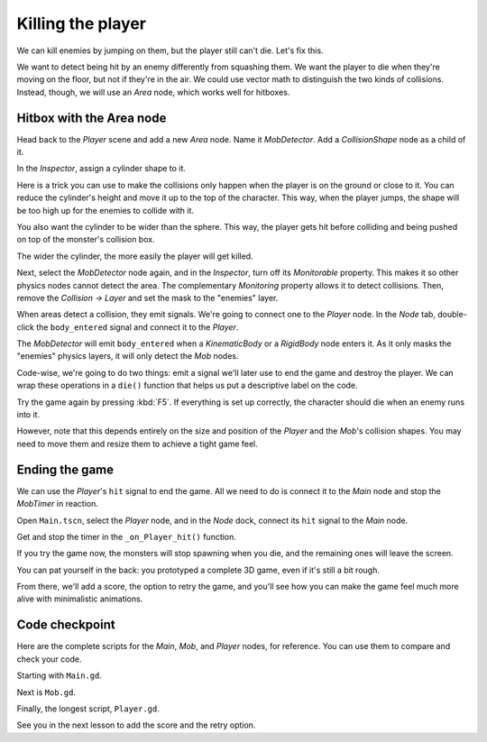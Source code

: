 .. _doc_first_3d_game_killing_the_player:

Killing the player
==================

We can kill enemies by jumping on them, but the player still can't die.
Let's fix this.

We want to detect being hit by an enemy differently from squashing them.
We want the player to die when they're moving on the floor, but not if
they're in the air. We could use vector math to distinguish the two
kinds of collisions. Instead, though, we will use an *Area* node, which
works well for hitboxes.

Hitbox with the Area node
-------------------------

Head back to the *Player* scene and add a new *Area* node. Name it
*MobDetector*. Add a *CollisionShape* node as a child of it.

|image0|

In the *Inspector*, assign a cylinder shape to it.

|image1|

Here is a trick you can use to make the collisions only happen when the
player is on the ground or close to it. You can reduce the cylinder's
height and move it up to the top of the character. This way, when the
player jumps, the shape will be too high up for the enemies to collide
with it.

|image2|

You also want the cylinder to be wider than the sphere. This way, the
player gets hit before colliding and being pushed on top of the
monster's collision box.

The wider the cylinder, the more easily the player will get killed.

Next, select the *MobDetector* node again, and in the *Inspector*, turn
off its *Monitorable* property. This makes it so other physics nodes
cannot detect the area. The complementary *Monitoring* property allows
it to detect collisions. Then, remove the *Collision -> Layer* and set
the mask to the "enemies" layer.

|image3|

When areas detect a collision, they emit signals. We're going to connect
one to the *Player* node. In the *Node* tab, double-click the
``body_entered`` signal and connect it to the *Player*.

|image4|

The *MobDetector* will emit ``body_entered`` when a *KinematicBody* or a
*RigidBody* node enters it. As it only masks the "enemies" physics
layers, it will only detect the *Mob* nodes.

Code-wise, we're going to do two things: emit a signal we'll later use
to end the game and destroy the player. We can wrap these operations in
a ``die()`` function that helps us put a descriptive label on the code.

.. tabs::
 .. code-tab:: gdscript GDScript

   # Emitted when the player was hit by a mob.
   # Put this at the top of the script.
   signal hit


   # And this function at the bottom.
   func die():
       emit_signal("hit")
       queue_free()


   func _on_MobDetector_body_entered(_body):
       die()

 .. code-tab:: csharp

    // Don't forget to rebuild the project so the editor knows about the new signal.

    // Emitted when the player was hit by a mob.
    [Signal]
    public delegate void HitEventHandler();

    // ...

    private void Die()
    {
        EmitSignal(nameof(Hit));
        QueueFree();
    }

    // We also specified this function name in PascalCase in the editor's connection window
    public void OnMobDetectorBodyEntered(Node body)
    {
        Die();
    }

Try the game again by pressing :kbd:`F5`. If everything is set up correctly,
the character should die when an enemy runs into it.

However, note that this depends entirely on the size and position of the
*Player* and the *Mob*\ 's collision shapes. You may need to move them
and resize them to achieve a tight game feel.

Ending the game
---------------

We can use the *Player*\ 's ``hit`` signal to end the game. All we need
to do is connect it to the *Main* node and stop the *MobTimer* in
reaction.

Open ``Main.tscn``, select the *Player* node, and in the *Node* dock,
connect its ``hit`` signal to the *Main* node.

|image5|

Get and stop the timer in the ``_on_Player_hit()`` function.

.. tabs::
 .. code-tab:: gdscript GDScript

   func _on_Player_hit():
       $MobTimer.stop()

 .. code-tab:: csharp

    // We also specified this function name in PascalCase in the editor's connection window
    public void OnPlayerHit()
    {
        GetNode<Timer>("MobTimer").Stop();
    }

If you try the game now, the monsters will stop spawning when you die,
and the remaining ones will leave the screen.

You can pat yourself in the back: you prototyped a complete 3D game,
even if it's still a bit rough.

From there, we'll add a score, the option to retry the game, and you'll
see how you can make the game feel much more alive with minimalistic
animations.

Code checkpoint
---------------

Here are the complete scripts for the *Main*, *Mob*, and *Player* nodes,
for reference. You can use them to compare and check your code.

Starting with ``Main.gd``.

.. tabs::
 .. code-tab:: gdscript GDScript

   extends Node

   export(PackedScene) var mob_scene


   func _ready():
       randomize()


   func _on_MobTimer_timeout():
       # Create a new instance of the Mob scene.
       var mob = mob_scene.instance()

       # Choose a random location on the SpawnPath.
       var mob_spawn_location = get_node("SpawnPath/SpawnLocation")
       # And give it a random offset.
       mob_spawn_location.unit_offset = randf()

       # Communicate the spawn location and the player's location to the mob.
       var player_position = $Player.transform.origin
       mob.initialize(mob_spawn_location.translation, player_position)

       # Spawn the mob by adding it to the Main scene.
       add_child(mob)


   func _on_Player_hit():
       $MobTimer.stop()

 .. code-tab:: csharp

    public class Main : Node
    {
    #pragma warning disable 649
        [Export]
        public PackedScene MobScene;
    #pragma warning restore 649

        public override void _Ready()
        {
            GD.Randomize();
        }

        public void OnMobTimerTimeout()
        {
            // Create a new instance of the Mob scene.
            var mob = (Mob)MobScene.Instance();

            // Choose a random location on the SpawnPath.
            // We store the reference to the SpawnLocation node.
            var mobSpawnLocation = GetNode<PathFollow>("SpawnPath/SpawnLocation");
            // And give it a random offset.
            mobSpawnLocation.UnitOffset = GD.Randf();

            // Communicate the spawn location and the player's location to the mob.
            Vector3 playerPosition = GetNode<Player>("Player").Transform.origin;
            mob.Initialize(mobSpawnLocation.Translation, playerPosition);

            // Spawn the mob by adding it to the Main scene.
            AddChild(mob);
        }

        public void OnPlayerHit()
        {
            GetNode<Timer>("MobTimer").Stop();
        }
    }

Next is ``Mob.gd``.

.. tabs::
 .. code-tab:: gdscript GDScript

   extends KinematicBody

   # Emitted when the player jumped on the mob.
   signal squashed

   # Minimum speed of the mob in meters per second.
   @export var min_speed = 10
   # Maximum speed of the mob in meters per second.
   @export var max_speed = 18

   var velocity = Vector3.ZERO


   func _physics_process(_delta):
       move_and_slide(velocity)


   func initialize(start_position, player_position):
       look_at_from_position(start_position, player_position, Vector3.UP)
       rotate_y(rand_range(-PI / 4, PI / 4))

       var random_speed = rand_range(min_speed, max_speed)
       velocity = Vector3.FORWARD * random_speed
       velocity = velocity.rotated(Vector3.UP, rotation.y)


    func squash():
       emit_signal("squashed")
       queue_free()


   func _on_VisibilityNotifier_screen_exited():
       queue_free()

 .. code-tab:: csharp

    public class Mob : KinematicBody
    {
        // Emitted when the played jumped on the mob.
        [Signal]
        public delegate void SquashedEventHandler();

        // Minimum speed of the mob in meters per second
        [Export]
        public int MinSpeed = 10;
        // Maximum speed of the mob in meters per second
        [Export]
        public int MaxSpeed = 18;

        private Vector3 _velocity = Vector3.Zero;

        public override void _PhysicsProcess(float delta)
        {
            MoveAndSlide(_velocity);
        }

        public void Initialize(Vector3 startPosition, Vector3 playerPosition)
        {
            LookAtFromPosition(startPosition, playerPosition, Vector3.Up);
            RotateY((float)GD.RandRange(-Mathf.Pi / 4.0, Mathf.Pi / 4.0));

            float randomSpeed = (float)GD.RandRange(MinSpeed, MaxSpeed);
            _velocity = Vector3.Forward * randomSpeed;
            _velocity = _velocity.Rotated(Vector3.Up, Rotation.y);
        }

        public void Squash()
        {
            EmitSignal(nameof(Squashed));
            QueueFree();
        }

        public void OnVisibilityNotifierScreenExited()
        {
            QueueFree();
        }
    }

Finally, the longest script, ``Player.gd``.

.. tabs::
 .. code-tab:: gdscript GDScript

   extends KinematicBody

   # Emitted when a mob hit the player.
   signal hit

   # How fast the player moves in meters per second.
   @export var speed = 14
   # The downward acceleration when in the air, in meters per second squared.
   @export var fall_acceleration = 75
   # Vertical impulse applied to the character upon jumping in meters per second.
   @export var jump_impulse = 20
   # Vertical impulse applied to the character upon bouncing over a mob in meters per second.
   @export var bounce_impulse = 16

   var velocity = Vector3.ZERO


   func _physics_process(delta):
       var direction = Vector3.ZERO

       if Input.is_action_pressed("move_right"):
           direction.x += 1
       if Input.is_action_pressed("move_left"):
           direction.x -= 1
       if Input.is_action_pressed("move_back"):
           direction.z += 1
       if Input.is_action_pressed("move_forward"):
           direction.z -= 1

       if direction != Vector3.ZERO:
           direction = direction.normalized()
           $Pivot.look_at(translation + direction, Vector3.UP)

       velocity.x = direction.x * speed
       velocity.z = direction.z * speed

       # Jumping.
       if is_on_floor() and Input.is_action_just_pressed("jump"):
           velocity.y += jump_impulse

       velocity.y -= fall_acceleration * delta
       velocity = move_and_slide(velocity, Vector3.UP)

       for index in range(get_slide_count()):
           var collision = get_slide_collision(index)
           if collision.collider.is_in_group("mob"):
               var mob = collision.collider
               if Vector3.UP.dot(collision.normal) > 0.1:
                   mob.squash()
                   velocity.y = bounce_impulse


   func die():
       emit_signal("hit")
       queue_free()


   func _on_MobDetector_body_entered(_body):
       die()

 .. code-tab:: csharp

    public class Player : KinematicBody
    {
        // Emitted when the player was hit by a mob.
        [Signal]
        public delegate void HitEventHandler();

        // How fast the player moves in meters per second.
        [Export]
        public int Speed = 14;
        // The downward acceleration when in the air, in meters per second squared.
        [Export]
        public int FallAcceleration = 75;
        // Vertical impulse applied to the character upon jumping in meters per second.
        [Export]
        public int JumpImpulse = 20;
        // Vertical impulse applied to the character upon bouncing over a mob in meters per second.
        [Export]
        public int BounceImpulse = 16;

        private Vector3 _velocity = Vector3.Zero;

        public override void _PhysicsProcess(float delta)
        {
            var direction = Vector3.Zero;

            if (Input.IsActionPressed("move_right"))
            {
                direction.x += 1f;
            }
            if (Input.IsActionPressed("move_left"))
            {
                direction.x -= 1f;
            }
            if (Input.IsActionPressed("move_back"))
            {
                direction.z += 1f;
            }
            if (Input.IsActionPressed("move_forward"))
            {
                direction.z -= 1f;
            }

            if (direction != Vector3.Zero)
            {
                direction = direction.Normalized();
                GetNode<Spatial>("Pivot").LookAt(Translation + direction, Vector3.Up);
            }

            _velocity.x = direction.x * Speed;
            _velocity.z = direction.z * Speed;

            // Jumping.
            if (IsOnFloor() && Input.IsActionJustPressed("jump"))
            {
                _velocity.y += JumpImpulse;
            }

            _velocity.y -= FallAcceleration * delta;
            _velocity = MoveAndSlide(_velocity, Vector3.Up);

            for (int index = 0; index < GetSlideCount(); index++)
            {
                KinematicCollision collision = GetSlideCollision(index);
                if (collision.Collider is Mob mob && mob.IsInGroup("mob"))
                {
                    if (Vector3.Up.Dot(collision.Normal) > 0.1f)
                    {
                        mob.Squash();
                        _velocity.y = BounceImpulse;
                    }
                }
            }
        }

        private void Die()
        {
            EmitSignal(nameof(Hit));
            QueueFree();
        }

        public void OnMobDetectorBodyEntered(Node body)
        {
            Die();
        }
    }

See you in the next lesson to add the score and the retry option.

.. |image0| image:: img/07.killing_player/01.adding_area_node.png
.. |image1| image:: img/07.killing_player/02.cylinder_shape.png
.. |image2| image:: img/07.killing_player/03.cylinder_in_editor.png
.. |image3| image:: img/07.killing_player/04.mob_detector_properties.png
.. |image4| image:: img/07.killing_player/05.body_entered_signal.png
.. |image5| image:: img/07.killing_player/06.player_hit_signal.png
